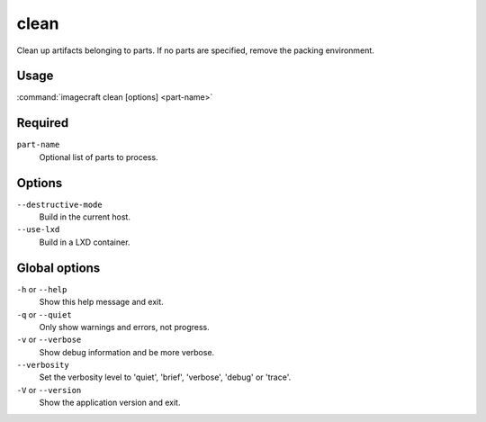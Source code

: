 
.. _ref_commands_clean:

clean
=====

Clean up artifacts belonging to parts. If no parts are specified,
remove the packing environment.


Usage
-----

:command:`imagecraft clean [options] <part-name>`

Required
--------

``part-name``
   Optional list of parts to process.

Options
-------

``--destructive-mode``
   Build in the current host.
``--use-lxd``
   Build in a LXD container.

Global options
--------------

``-h`` or ``--help``
   Show this help message and exit.
``-q`` or ``--quiet``
   Only show warnings and errors, not progress.
``-v`` or ``--verbose``
   Show debug information and be more verbose.
``--verbosity``
   Set the verbosity level to 'quiet', 'brief', 'verbose', 'debug' or 'trace'.
``-V`` or ``--version``
   Show the application version and exit.

